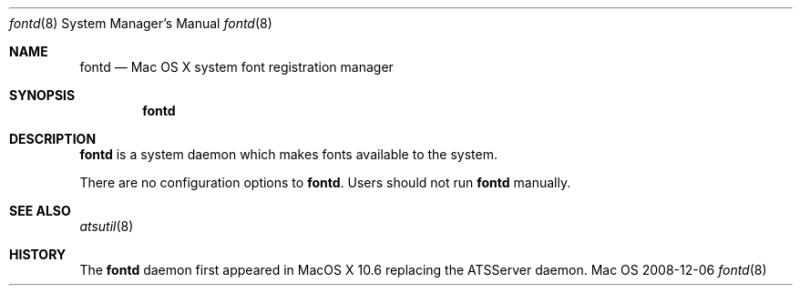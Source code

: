 .\""Copyright (c) 2008-2017 Apple, Inc. All Rights Reserved.
.Dd 2008-12-06
.Dt fontd 8  
.Os Mac OS X       
.Sh NAME
.Nm fontd
.Nd Mac OS X system font registration manager
.Sh SYNOPSIS
.Nm fontd
.Sh DESCRIPTION
.Nm
is a system daemon which makes fonts available to the system.
.Pp
There are no configuration options to \fBfontd\fR.  Users should not run 
.Nm 
manually.
.Sh SEE ALSO
.Xr atsutil 8
.Sh HISTORY
The \fBfontd\fR daemon first appeared in MacOS X 10.6 replacing the ATSServer daemon.
